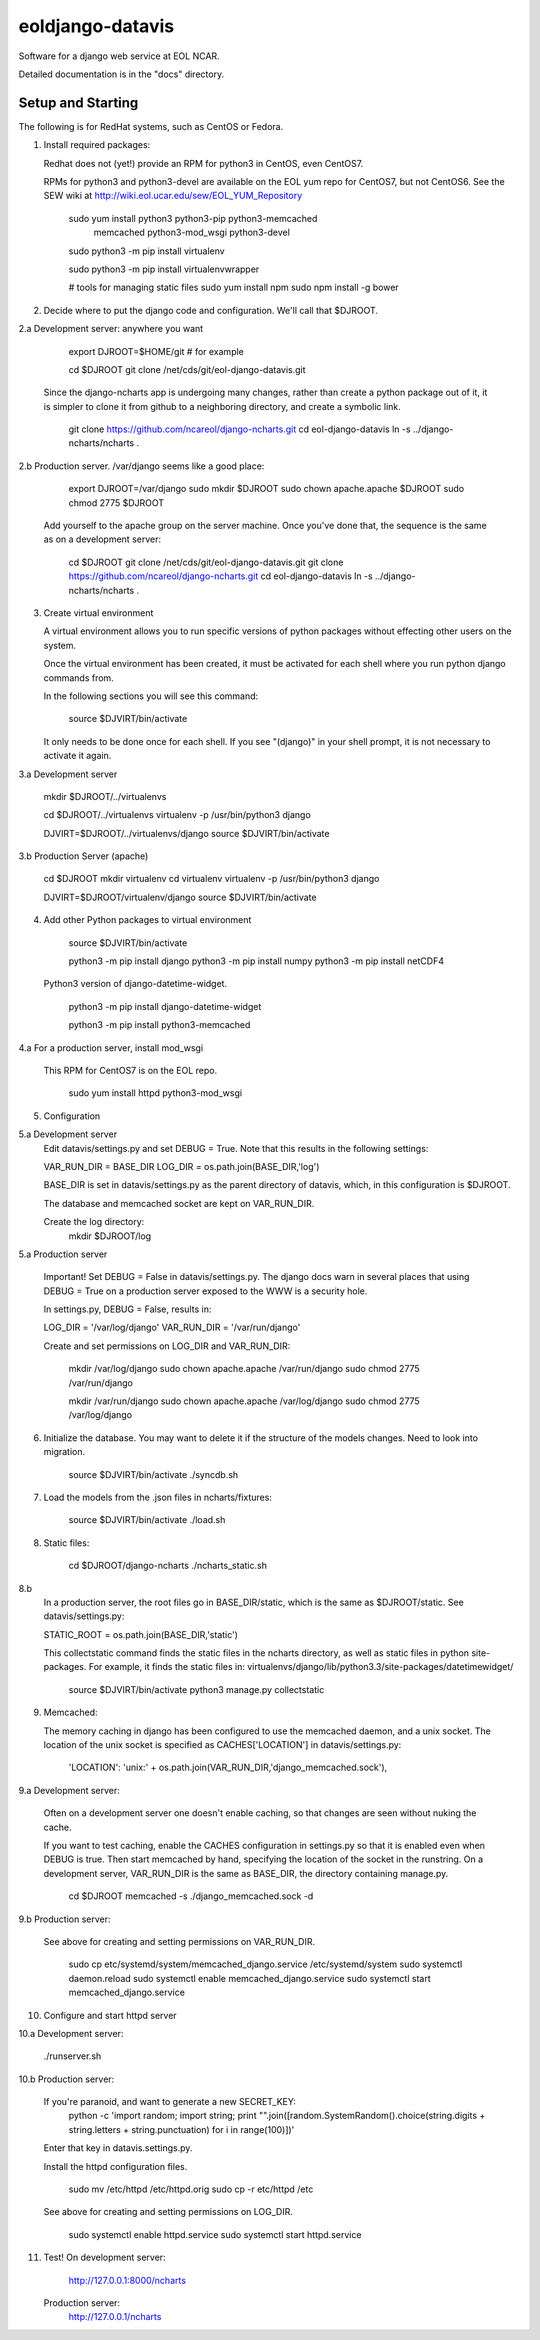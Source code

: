 =====
eoldjango-datavis
=====

Software for a django web service at EOL NCAR.

Detailed documentation is in the "docs" directory.

Setup and Starting
-----------

The following is for RedHat systems, such as CentOS or Fedora.

1. Install required packages:

   Redhat does not (yet!) provide an RPM for python3 in CentOS, even CentOS7.

   RPMs for python3 and python3-devel are available on the EOL yum repo for
   CentOS7, but not CentOS6. See the SEW wiki at http://wiki.eol.ucar.edu/sew/EOL_YUM_Repository

    sudo yum install python3 python3-pip python3-memcached \
        memcached python3-mod_wsgi python3-devel

    sudo python3 -m pip install virtualenv

    sudo python3 -m pip install virtualenvwrapper

    # tools for managing static files
    sudo yum install npm
    sudo npm install -g bower

2. Decide where to put the django code and configuration.
   We'll call that $DJROOT.

2.a Development server:  anywhere you want

        export DJROOT=$HOME/git     # for example

        cd $DJROOT
        git clone /net/cds/git/eol-django-datavis.git

   Since the django-ncharts app is undergoing many changes, rather than
   create a python package out of it, it is simpler to clone it from github
   to a neighboring directory, and create a symbolic link.

        git clone https://github.com/ncareol/django-ncharts.git
        cd eol-django-datavis
        ln -s ../django-ncharts/ncharts .

2.b Production server.  /var/django seems like a good place:

        export DJROOT=/var/django
        sudo mkdir $DJROOT
        sudo chown apache.apache $DJROOT
        sudo chmod 2775 $DJROOT

    Add yourself to the apache group on the server machine.
    Once you've done that, the sequence is the same as on a development server:

        cd $DJROOT
        git clone /net/cds/git/eol-django-datavis.git
        git clone https://github.com/ncareol/django-ncharts.git
        cd eol-django-datavis
        ln -s ../django-ncharts/ncharts .

3. Create virtual environment

   A virtual environment allows you to run specific versions of python
   packages without effecting other users on the system.

   Once the virtual environment has been created, it must be activated for each
   shell where you run python django commands from.
   
   In the following sections you will see this command:

        source $DJVIRT/bin/activate

   It only needs to be done once for each shell.  If you see "(django)" in your
   shell prompt, it is not necessary to activate it again.

3.a Development server

        mkdir $DJROOT/../virtualenvs

        cd $DJROOT/../virtualenvs
        virtualenv -p /usr/bin/python3 django

        DJVIRT=$DJROOT/../virtualenvs/django
        source $DJVIRT/bin/activate

3.b Production Server (apache)

        cd $DJROOT
        mkdir virtualenv
        cd virtualenv
        virtualenv -p /usr/bin/python3 django

        DJVIRT=$DJROOT/virtualenv/django
        source $DJVIRT/bin/activate

4. Add other Python packages to virtual environment

        source $DJVIRT/bin/activate

        python3 -m pip install django
        python3 -m pip install numpy
        python3 -m pip install netCDF4

   Python3 version of django-datetime-widget.

        python3 -m pip install django-datetime-widget

        python3 -m pip install python3-memcached

4.a For a production server, install mod_wsgi

   This RPM for CentOS7 is on the EOL repo.

        sudo yum install httpd python3-mod_wsgi

5. Configuration

5.a Development server
    Edit datavis/settings.py and set DEBUG = True. Note that this results in
    the following settings:

    VAR_RUN_DIR = BASE_DIR
    LOG_DIR = os.path.join(BASE_DIR,'log')

    BASE_DIR is set in datavis/settings.py as the parent directory of datavis,
    which, in this configuration is $DJROOT.

    The database and memcached socket are kept on VAR_RUN_DIR.

    Create the log directory:
        mkdir $DJROOT/log

5.a Production server

    Important!  Set DEBUG = False in datavis/settings.py. The django docs
    warn in several places that using DEBUG = True on a production
    server exposed to the WWW is a security hole.
    
    In settings.py, DEBUG = False, results in:

    LOG_DIR = '/var/log/django'
    VAR_RUN_DIR = '/var/run/django'

    Create and set permissions on LOG_DIR and VAR_RUN_DIR:

        mkdir /var/log/django
        sudo chown apache.apache /var/run/django
        sudo chmod 2775 /var/run/django

        mkdir /var/run/django
        sudo chown apache.apache /var/log/django
        sudo chmod 2775 /var/log/django

6. Initialize the database. You may want to delete it if the structure of the
   models changes. Need to look into migration.
    
        source $DJVIRT/bin/activate
        ./syncdb.sh

7. Load the models from the .json files in ncharts/fixtures:

        source $DJVIRT/bin/activate
        ./load.sh

8. Static files:

        cd $DJROOT/django-ncharts
        ./ncharts_static.sh
8.b
   In a production server, the root files go in BASE_DIR/static,
   which is the same as $DJROOT/static. See datavis/settings.py:

   STATIC_ROOT = os.path.join(BASE_DIR,'static')

   This collectstatic command finds the static files in the ncharts directory,
   as well as static files in python site-packages. For example, it finds
   the static files in:
   virtualenvs/django/lib/python3.3/site-packages/datetimewidget/

        source $DJVIRT/bin/activate
        python3 manage.py collectstatic

9. Memcached:

   The memory caching in django has been configured to use the memcached daemon, and
   a unix socket.  The location of the unix socket is specified as CACHES['LOCATION'] in
   datavis/settings.py:
    'LOCATION': 'unix:' + os.path.join(VAR_RUN_DIR,'django_memcached.sock'),

9.a Development server:
    
    Often on a development server one doesn't enable caching, so that
    changes are seen without nuking the cache.
    
    If you want to test caching, enable the CACHES configuration in settings.py
    so that it is enabled even when DEBUG is true. Then start memcached by hand,
    specifying the location of the socket in the runstring.  On a development server,
    VAR_RUN_DIR is the same as BASE_DIR, the directory containing manage.py.

        cd $DJROOT
        memcached -s ./django_memcached.sock -d

9.b Production server:
    
    See above for creating and setting permissions on VAR_RUN_DIR.

        sudo cp etc/systemd/system/memcached_django.service /etc/systemd/system
        sudo systemctl daemon.reload
        sudo systemctl enable memcached_django.service
        sudo systemctl start memcached_django.service


10. Configure and start httpd server


10.a Development server:

        ./runserver.sh

10.b Production server:

    If you're paranoid, and want to generate a new SECRET_KEY:
        python -c 'import random; import string; print "".join([random.SystemRandom().choice(string.digits + string.letters + string.punctuation) for i in range(100)])'

    Enter that key in datavis.settings.py.

    Install the httpd configuration files.

        sudo mv /etc/httpd /etc/httpd.orig
        sudo cp -r etc/httpd /etc

    See above for creating and setting permissions on LOG_DIR.

        sudo systemctl enable httpd.service
        sudo systemctl start httpd.service

11. Test!
    On development server:
        http://127.0.0.1:8000/ncharts

    Production server:
        http://127.0.0.1/ncharts


